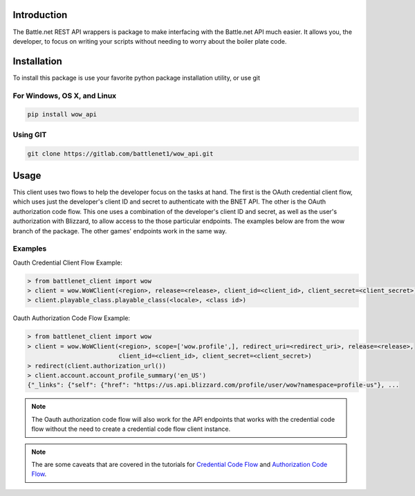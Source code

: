 .. _Introduction:

Introduction
============

The Battle.net REST API wrappers is package to make interfacing with the Battle.net API much easier.  It allows you,
the developer, to focus on writing your scripts without needing to worry about the boiler plate code.

Installation
============
To install this package is use your favorite python package installation utility, or use git


For Windows, OS X, and Linux
----------------------------

.. code-block:: bash

   pip install wow_api

Using GIT
---------

.. code-block:: bash

   git clone https://gitlab.com/battlenet1/wow_api.git

.. _usage-summary:

Usage
=====

This client uses two flows to help the developer focus on the tasks at hand.  The first is the OAuth credential client
flow, which uses just the developer's client ID and secret to authenticate with the BNET API.  The other is the
OAuth authorization code flow.  This one uses a combination of the developer's client ID and secret, as well as the
user's authorization with Blizzard, to allow access to the those particular endpoints.  The examples below are from the
wow branch of the package.  The other games' endpoints work in the same way.

Examples
--------

Oauth Credential Client Flow Example:

.. code-block:: python3

   > from battlenet_client import wow
   > client = wow.WoWClient(<region>, release=<release>, client_id=<client_id>, client_secret=<client_secret>)
   > client.playable_class.playable_class(<locale>, <class id>)


Oauth Authorization Code Flow Example:

.. code-block:: python3

   > from battlenet_client import wow
   > client = wow.WoWClient(<region>, scope=['wow.profile',], redirect_uri=<redirect_uri>, release=<release>,
                            client_id=<client_id>, client_secret=<client_secret>)
   > redirect(client.authorization_url())
   > client.account.account_profile_summary('en_US')
   {"_links": {"self": {"href": "https://us.api.blizzard.com/profile/user/wow?namespace=profile-us"}, ...

.. note::
   The Oauth authorization code flow will also work for the API endpoints that works with the credential code flow
   without the need to create a credential code flow client instance.

.. note::
   The are some caveats that are covered in the tutorials for `Credential Code Flow <cred-code-flow>`_ and
   `Authorization Code Flow <auth-code-flow>`_.
